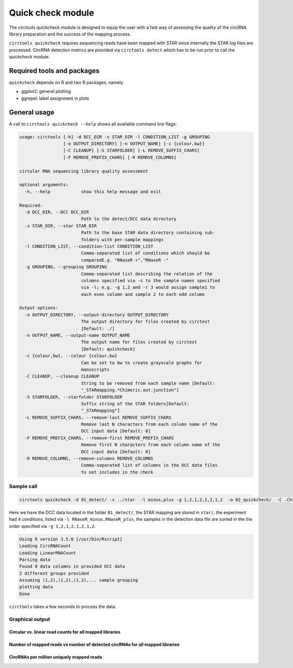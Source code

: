 Quick check module
********************************************************

The circtools quickcheck module is designed to equip the user with a fast way of assessing the quality of the circRNA library preparation and the success of the mapping process.

``circtools quickcheck`` requires sequencing reads have been mapped with STAR since internally the STAR log files are processed. CircRNA detection metrics are provided via ``circtools detect`` which has to be run prior to call the quickcheck module.

Required tools and packages
--------------------------------
``quickcheck`` depends on R and two R packages, namely

* ggplot2: general plotting
* ggrepel: label assignment in plots

General usage
--------------

A call to ``circtools quickcheck --help`` shows all available command line flags:

.. code-block:: bash

    usage: circtools [-h] -d DCC_DIR -s STAR_DIR -l CONDITION_LIST -g GROUPING
                     [-o OUTPUT_DIRECTORY] [-n OUTPUT_NAME] [-c {colour,bw}]
                     [-C CLEANUP] [-S STARFOLDER] [-L REMOVE_SUFFIX_CHARS]
                     [-F REMOVE_PREFIX_CHARS] [-R REMOVE_COLUMNS]
    
    circular RNA sequencing library quality assessment
    
    optional arguments:
      -h, --help            show this help message and exit
    
    Required:
      -d DCC_DIR, --DCC DCC_DIR
                            Path to the detect/DCC data directory
      -s STAR_DIR, --star STAR_DIR
                            Path to the base STAR data directory containing sub-
                            folders with per-sample mappings
      -l CONDITION_LIST, --condition-list CONDITION_LIST
                            Comma-separated list of conditions which should be
                            comparedE.g. "RNaseR +","RNaseR -"
      -g GROUPING, --grouping GROUPING
                            Comma-separated list describing the relation of the
                            columns specified via -c to the sample names specified
                            via -l; e.g. -g 1,2 and -r 3 would assign sample1 to
                            each even column and sample 2 to each odd column
    
    Output options:
      -o OUTPUT_DIRECTORY, --output-directory OUTPUT_DIRECTORY
                            The output directory for files created by circtest
                            [Default: ./]
      -n OUTPUT_NAME, --output-name OUTPUT_NAME
                            The output name for files created by circtest
                            [Default: quickcheck]
      -c {colour,bw}, --colour {colour,bw}
                            Can be set to bw to create grayscale graphs for
                            manuscripts
      -C CLEANUP, --cleanup CLEANUP
                            String to be removed from each sample name [Default:
                            "_STARmapping.*Chimeric.out.junction"]
      -S STARFOLDER, --starfolder STARFOLDER
                            Suffix string of the STAR folders[Default:
                            "_STARmapping"]
      -L REMOVE_SUFFIX_CHARS, --remove-last REMOVE_SUFFIX_CHARS
                            Remove last N characters from each column name of the
                            DCC input data [Default: 0]
      -F REMOVE_PREFIX_CHARS, --remove-first REMOVE_PREFIX_CHARS
                            Remove first N characters from each column name of the
                            DCC input data [Default: 0]
      -R REMOVE_COLUMNS, --remove-columns REMOVE_COLUMNS
                            Comma-separated list of columns in the DCC data files
                            to not includes in the check

Sample call
^^^^^^^^^^^^
.. code-block:: bash

    circtools quickcheck -d 01_detect/ -s ../star  -l minus,plus -g 1,2,1,2,1,2,1,2  -o 02_quickcheck/  -C .Chimeric.out.junction

Here we have the DCC data located in the folder ``01_detect/``, the STAR mapping are stored in ``star/``, the experiment had 4 conditions, listed via ``-l RNaseR_minus,RNaseR_plus``, the samples in the detection data file are sorted in the the order specified via ``-g 1,2,1,2,1,2,1,2``.

.. code-block:: bash

    Using R version 3.5.0 [/usr/bin/Rscript]
    Loading CircRNACount
    Loading LinearRNACount
    Parsing data
    Found 8 data columns in provided DCC data
    2 different groups provided
    Assuming (1,2),(1,2),(1,2),... sample grouping
    plotting data
    Done

``circtools`` takes a few seconds to process the data.

Graphical output
^^^^^^^^^^^^^^^^

Circular vs. linear read counts for all mapped libraries
@@@@@@@@@@@@@@@@@@@@@@@@@@@@@@@@@@@@@@@@@@@@@@@@@@@@@@@@@

.. image:: /img/quickcheck-0.png

Number of mapped reads vs number of detected circRNAs for all mapped libraries
@@@@@@@@@@@@@@@@@@@@@@@@@@@@@@@@@@@@@@@@@@@@@@@@@@@@@@@@@@@@@@@@@@@@@@@@@@@@@@@

.. image:: /img/quickcheck-1.png

CircRNAs per million uniquely mapped reads
@@@@@@@@@@@@@@@@@@@@@@@@@@@@@@@@@@@@@@@@@@

.. image:: /img/quickcheck-2.png

